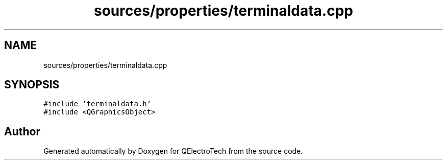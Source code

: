 .TH "sources/properties/terminaldata.cpp" 3 "Thu Aug 27 2020" "Version 0.8-dev" "QElectroTech" \" -*- nroff -*-
.ad l
.nh
.SH NAME
sources/properties/terminaldata.cpp
.SH SYNOPSIS
.br
.PP
\fC#include 'terminaldata\&.h'\fP
.br
\fC#include <QGraphicsObject>\fP
.br

.SH "Author"
.PP 
Generated automatically by Doxygen for QElectroTech from the source code\&.

